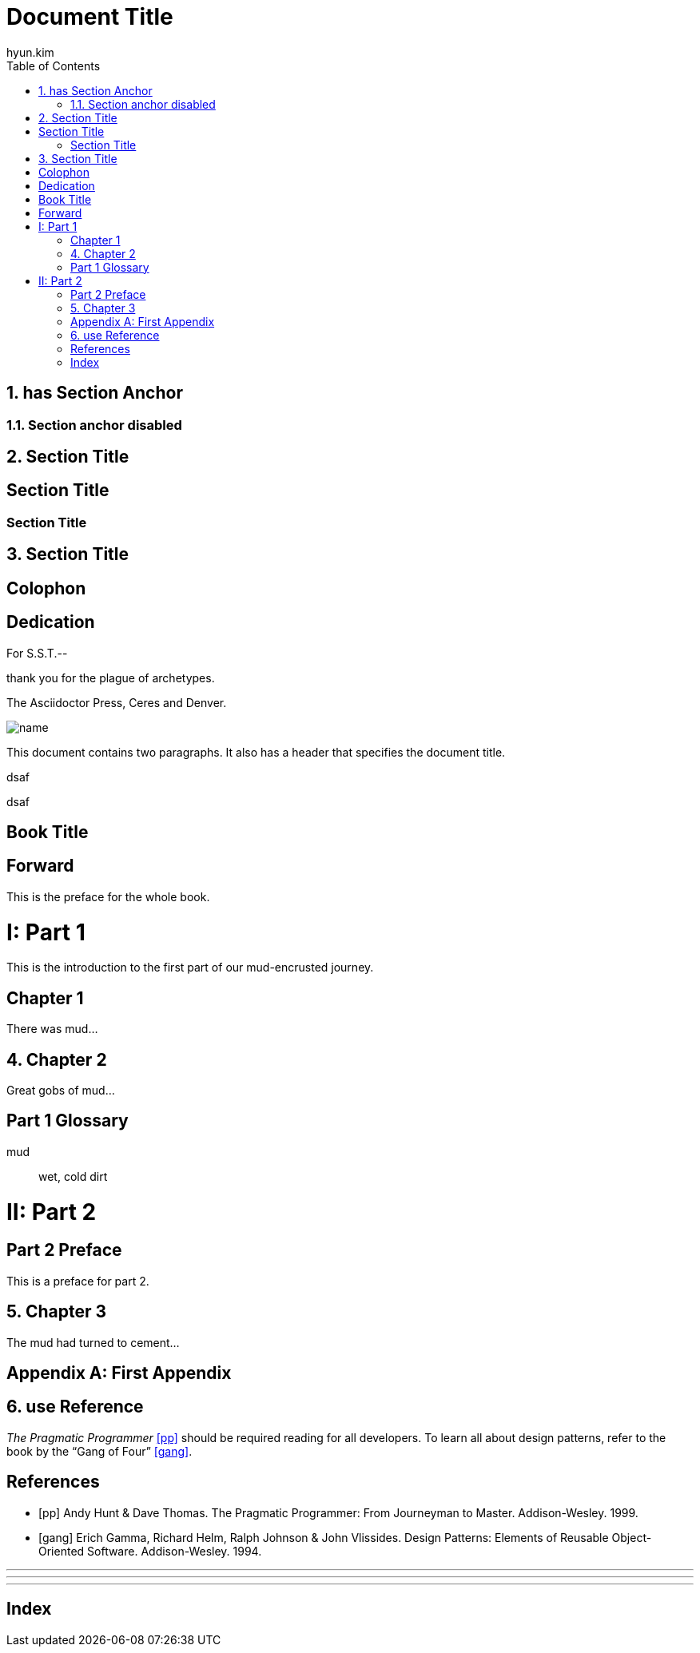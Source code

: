 = Document Title
:imagesdir: ./img
:iconsdir: ./icons
:stylesdir: ./styles
:scriptsdir: ./js
:doctype: book
//:doctype: article
:author: hyun.kim
:sectanchors:
:sectnums:
:partnums:
:toc:


== has Section Anchor

:!sectanchors:
=== Section anchor disabled

:sectanchors:
== Section Title

:!sectnums:

== Section Title

=== Section Title

:sectnums:
== Section Title

[colophon]
== Colophon

[dedication]
== Dedication

For S.S.T.--

thank you for the plague of archetypes.

The Asciidoctor Press, Ceres and Denver.

image::name.png[]

This document contains two paragraphs.
It also has a header that specifies the document title.

[dedication]
dsaf

[acknowledgments]
dsaf

[preface]
= Book Title


[preface]
= Forward

This is the preface for the whole book.

= Part 1

This is the introduction to the first part of our mud-encrusted journey.

[chapter]
== Chapter 1

There was mud...

== Chapter 2

Great gobs of mud...

[glossary]
== Part 1 Glossary

[glossary]
mud:: wet, cold dirt

= Part 2

[preface]
== Part 2 Preface

This is a preface for part 2.

== Chapter 3

The mud had turned to cement...

[appendix]
== First Appendix


== use Reference
_The Pragmatic Programmer_ <<pp>> should be required reading for all developers.
To learn all about design patterns, refer to the book by the "`Gang of Four`" <<gof>>.



[bibliography]
== References

* [[[pp]]] Andy Hunt & Dave Thomas. The Pragmatic Programmer:
From Journeyman to Master. Addison-Wesley. 1999.
* [[[gof,gang]]] Erich Gamma, Richard Helm, Ralph Johnson & John Vlissides.
Design Patterns: Elements of Reusable Object-Oriented Software. Addison-Wesley. 1994.

***
***
***


[index]
== Index